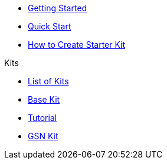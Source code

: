 * xref:index.adoc[Getting Started]
* xref:quickStart.adoc[Quick Start]
* xref:create.adoc[How to Create Starter Kit]

.Kits
* xref:list.adoc[List of Kits]
* xref:starter.adoc[Base Kit]
* xref:tutorial.adoc[Tutorial]
* xref:gsnkit.adoc[GSN Kit]
